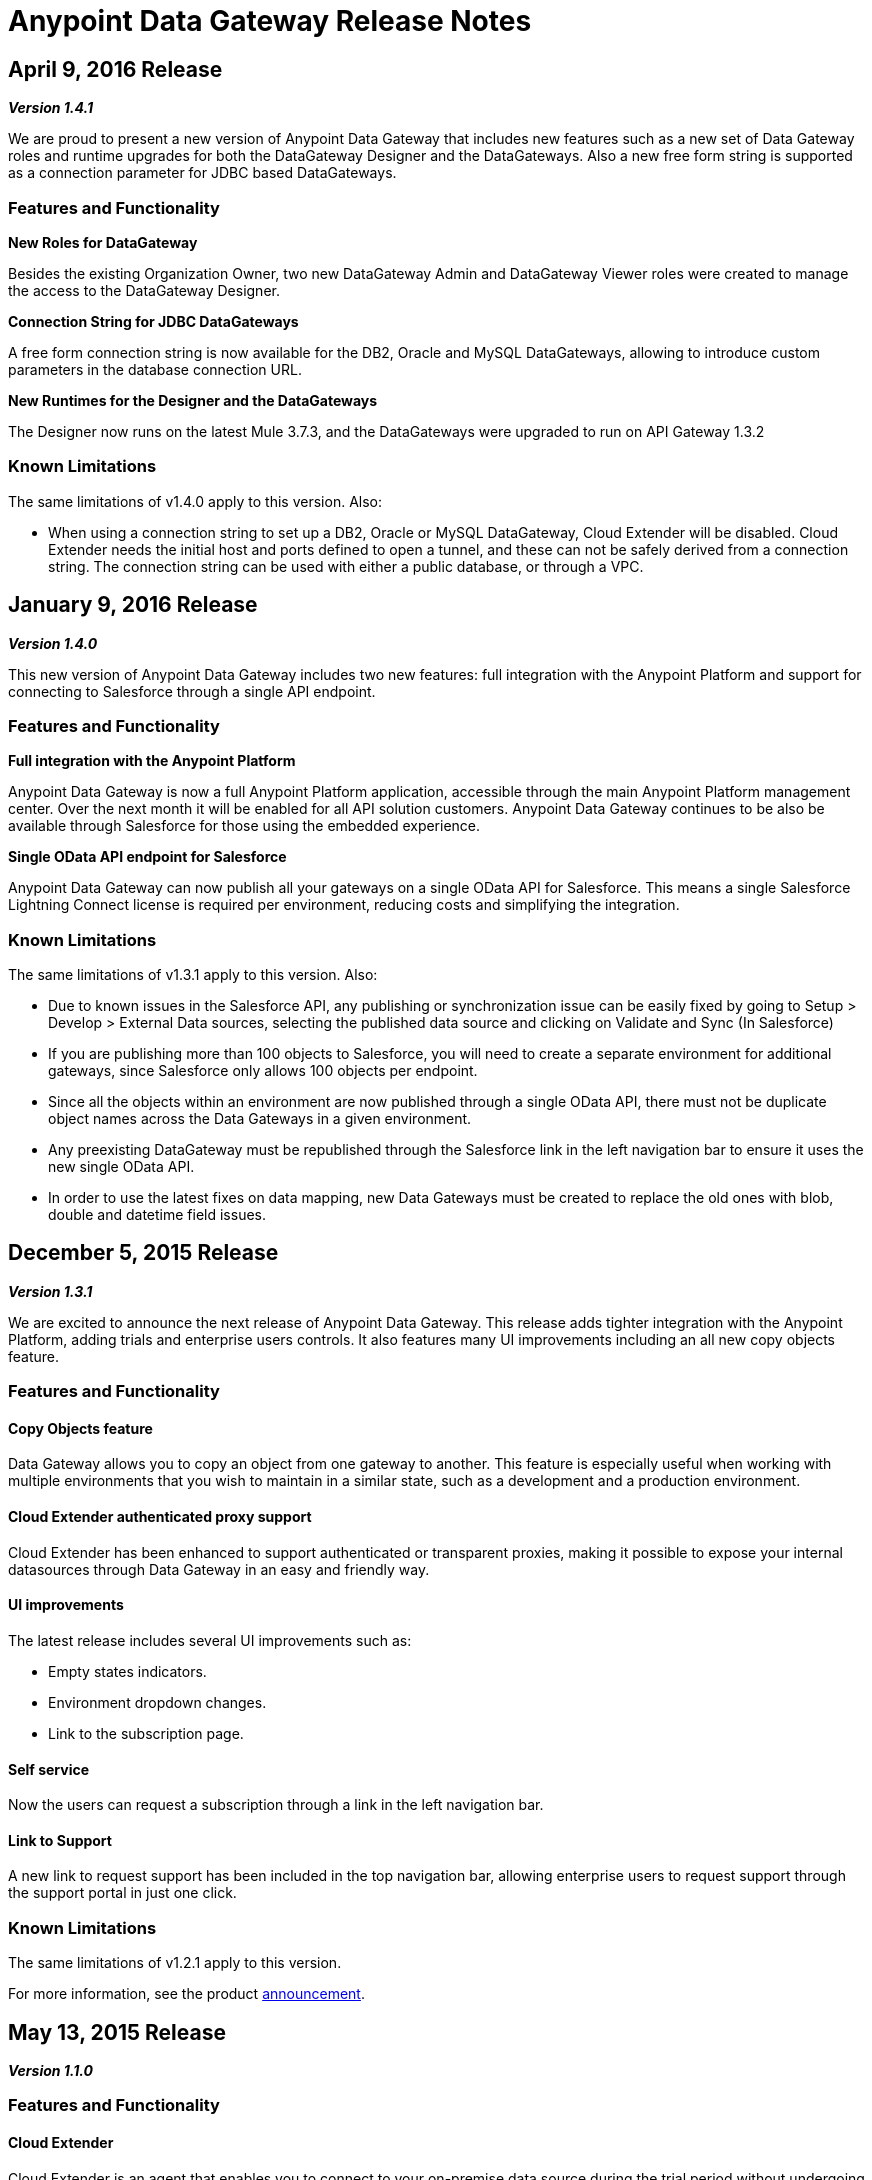 = Anypoint Data Gateway Release Notes
:keywords: release notes, data gateway

== April 9, 2016 Release

*_Version 1.4.1_*

We are proud to present a new version of Anypoint Data Gateway that includes new features such as a new set of Data Gateway roles and runtime upgrades for both the DataGateway Designer and the DataGateways. Also a new free form string is supported as a connection parameter for JDBC based DataGateways.

=== Features and Functionality

*New Roles for DataGateway*

Besides the existing Organization Owner, two new DataGateway Admin and DataGateway Viewer roles were created to manage the access to the DataGateway Designer.

*Connection String for JDBC DataGateways*

A free form connection string is now available for the DB2, Oracle and MySQL DataGateways, allowing to introduce custom parameters in the database connection URL.

*New Runtimes for the Designer and the DataGateways*

The Designer now runs on the latest Mule 3.7.3, and the DataGateways were upgraded to run on API Gateway 1.3.2

=== Known Limitations

The same limitations of v1.4.0 apply to this version.
Also:

* When using a connection string to set up a DB2, Oracle or MySQL DataGateway, Cloud Extender will be disabled. Cloud Extender needs the initial host and ports defined to open a tunnel, and these can not be safely derived from a connection string. The connection string can be used with either a public database, or through a VPC.


== January 9, 2016 Release

*_Version 1.4.0_*

This new version of Anypoint Data Gateway includes two new features: full integration with the Anypoint Platform and support for connecting to Salesforce through a single API endpoint.

=== Features and Functionality

*Full integration with the Anypoint Platform*

Anypoint Data Gateway is now a full Anypoint Platform application, accessible through the main Anypoint Platform management center. Over the next month it will be enabled for all API solution customers. Anypoint Data Gateway continues to be also be available through Salesforce for those using the embedded experience.

*Single OData API endpoint for Salesforce*

Anypoint Data Gateway can now publish all your gateways on a single OData API for Salesforce. This means a single Salesforce Lightning Connect license is required per environment, reducing costs and simplifying the integration.

=== Known Limitations

The same limitations of v1.3.1 apply to this version.
Also:

* Due to known issues in the Salesforce API, any publishing or synchronization issue can be easily fixed by going to Setup > Develop > External Data sources, selecting the published data source and clicking on Validate and Sync (In Salesforce)
* If you are publishing more than 100 objects to Salesforce, you will need to create a separate environment for additional gateways, since Salesforce only allows 100 objects per endpoint.
* Since all the objects within an environment are now published through a single OData API, there must not be duplicate object names across the Data Gateways in a given environment.
* Any preexisting DataGateway must be republished through the Salesforce link in the left navigation bar to ensure it uses the new single OData API.
* In order to use the latest fixes on data mapping, new Data Gateways must be created to replace the old ones with blob, double and datetime field issues.


== December 5, 2015 Release

*_Version 1.3.1_*

We are excited to announce the next release of Anypoint Data Gateway. This release adds tighter integration with the Anypoint Platform, adding trials and enterprise users controls. It also features many UI improvements including an all new copy objects feature.

=== Features and Functionality

==== Copy Objects feature

Data Gateway allows you to copy an object from one gateway to another. This feature is especially useful when working with multiple environments that you wish to maintain in a similar state, such as a development and a production environment.

==== Cloud Extender authenticated proxy support

Cloud Extender has been enhanced to support authenticated or transparent proxies, making it possible to expose your internal datasources through Data Gateway in an easy and friendly way.

==== UI improvements

The latest release includes several UI improvements such as:

* Empty states indicators.
* Environment dropdown changes.
* Link to the subscription page.

==== Self service

Now the users can request a subscription through a link in the left navigation bar.

==== Link to Support

A new link to request support has been included in the top navigation bar, allowing enterprise users to request support through the support portal in just one click.

=== Known Limitations

The same limitations of v1.2.1 apply to this version.

For more information, see the product link:http://www.mulesoft.com/press-center/anypoint-data-gateway[announcement].


== May 13, 2015 Release

*_Version 1.1.0_*

=== Features and Functionality

==== Cloud Extender

Cloud Extender is an agent that enables you to connect to your on-premise data source during the trial period without undergoing VPC configuration to evaluate the product. Cloud Extender relays data between Data Gateway and the data source within the private network through an SSH over HTTP tunnel. The advantage of Cloud Extender is that it eliminates the need to open ports in your firewall and that it configures itself automatically — all you have to do is run it.

==== UX/UI improvements

Several minor UI/UX fixes and improvements:

* Object edition buttons were moved into the object details view
* Synchronization against Salesforce is performed only for the profiles assigned to the current user
* Improved connection creation experience

==== Support for Mule ESB 3.6.1

This version works on top of the latest version of the Mule ESB.

==== Known Limitations

The same limitations of <<February 25, 2015 Release>> apply to this version.

For more information, see the product http://www.mulesoft.com/press-center/anypoint-data-gateway[announcement].

== March 11, 2015 Release

*_Version 1.0.1_*

Following the initial (1.0.0) release of Anypoint Data Gateway on February 25th, we have released version 1.0.1, incorporating user feedback, minor bug fixes and enhancements including:

* Improved Object creation and management:
** Support for assigning a primary key to an object when a primary key doesn't exist
** Fix around identifying primary keys when building objects on Oracle DB
** New validation logic to prevent creating 2+ objects with identical names (which would cause an error within Salesforce Lightning Connect)
* Improved Connections management:
** Ability to delete a connection
** Fix for Oracle DB connectivity issues

For all other known issues, prerequisites and product functionality, see the next section.

== February 25, 2015 Release
[1.0.0]
*_Version 1.0.0_*

We are excited to release the first version of Anypoint Data Gateway, built for link:https://www.youtube.com/watch?v=OZWneVt_1Mk[Salesforce Lightning Connect]! You can install this product from link:https://appexchange.salesforce.com[Salesforce AppExchange].

== Hardware and Software Requirements

* Salesforce Lightning Connect Integration - Winter ‘14 release

== Compatibility

* Salesforce metadata API version 34+

== Features and Functionality

* Read-only connectivity and virtualization of SAP R/3 data by Remote Function Call (RFC)
* Read-only connectivity and virtualization of OracleDB, SQL Server, DB2, and MySQL
* Anypoint Gateway Designer: a browser interface for:
** Configuring connections to application and database sources.
** Creating gateways to connect to Salesforce.
** Designing External Objects for use in Salesforce forms, search, workflow, and reporting.
* Automated configuration of External Data Sources and External Objects within Salesforce Lightning Connect admin settings.
* Support for seamless and secure connectivity to on-premises data sources through use of Virtual Private Cloud (VPC).
* Ability to secure and throttle Data Gateway services through integration to the MuleSoft Anypoint Platform, and API Management functionality

== Known Issues - All Versions

For known issues, see link:/anypoint-data-gateway/troubleshooting-data-gateway[Troubleshooting Data Gateway].
